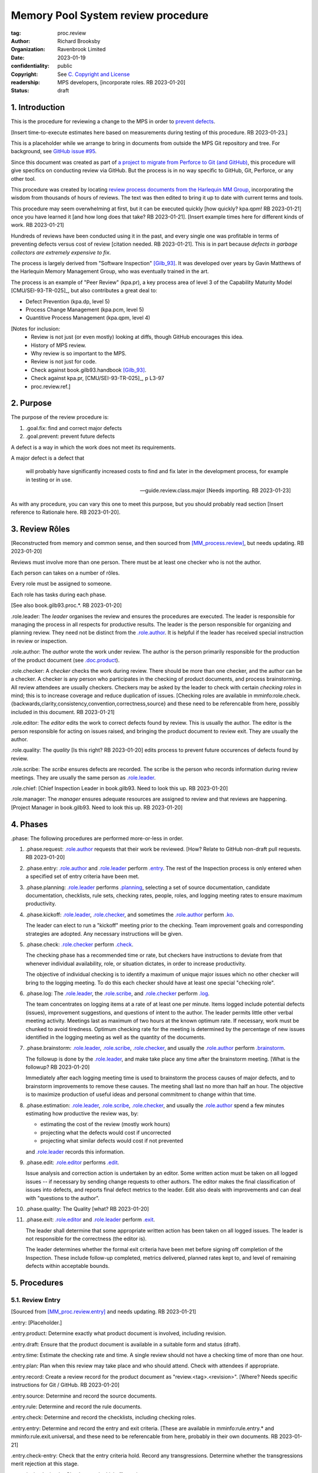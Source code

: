 ===================================
Memory Pool System review procedure
===================================

:tag: proc.review
:author: Richard Brooksby
:organization: Ravenbrook Limited
:date: 2023-01-19
:confidentiality: public
:copyright: See `C. Copyright and License`_
:readership: MPS developers, [incorporate roles. RB 2023-01-20]
:status: draft


1. Introduction
---------------

This is the procedure for reviewing a change to the MPS in order to
`prevent defects <2. Purpose>`_.

[Insert time-to-execute estimates here based on measurements during
testing of this procedure.  RB 2023-01-23.]

This is a placeholder while we arrange to bring in documents from
outside the MPS Git repository and tree.  For background, see `GitHub
issue #95 <https://github.com/Ravenbrook/mps/issues/95>`_.

Since this document was created as part of `a project to migrate from
Perforce to Git (and GitHub)
<https://github.com/orgs/Ravenbrook/projects/1>`_, this procedure will
give specifics on conducting review via GitHub.  But the process is in
no way specific to GitHub, Git, Perforce, or any other tool.

This procedure was created by locating `review process documents from
the Harlequin MM Group <A. References>`_, incorporating the wisdom
from thousands of hours of reviews.  The text was then edited to
bring it up to date with current terms and tools.

This procedure may seem overwhelming at first, but it can be executed
quickly [how quickly? kpa.qpm! RB 2023-01-21] once you have learned it
[and how long does that take?  RB 2023-01-21].  [Insert example times
here for different kinds of work.  RB 2023-01-21]

Hundreds of reviews have been conducted using it in the past, and
every single one was profitable in terms of preventing defects versus
cost of review [citation needed. RB 2023-01-21].  This is in part
because *defects in garbage collectors are extremely expensive to
fix*.

The process is largely derived from "Software Inspection" [Gilb_93]_.
It was developed over years by Gavin Matthews of the Harlequin Memory
Management Group, who was eventually trained in the art.

The process is an example of "Peer Review" (kpa.pr), a key process
area of level 3 of the Capability Maturity Model [CMU/SEI-93-TR-025]_,
but also contributes a great deal to:

- Defect Prevention (kpa.dp, level 5)
- Process Change Management (kpa.pcm, level 5)
- Quantitive Process Management (kpa.qpm, level 4)

[Notes for inclusion:
  - Review is not just (or even mostly) looking at diffs, though
    GitHub encourages this idea.
  - History of MPS review.
  - Why review is so important to the MPS.
  - Review is not just for code.
  - Check against book.gilb93.handbook [Gilb_93]_.
  - Check against kpa.pr, [CMU/SEI-93-TR-025]_, p L3-97
  - proc.review.ref.]


2. Purpose
----------

The purpose of the review procedure is:

1. _`.goal.fix`: find and correct major defects

2. _`.goal.prevent`: prevent future defects

A defect is a way in which the work does not meet its requirements.

A major defect is a defect that

  will probably have significantly increased costs to find and fix
  later in the development process, for example in testing or in use.

  -- guide.review.class.major [Needs importing.  RB 2023-01-23]

As with any procedure, you can vary this one to meet this purpose, but
you should probably read section [Insert reference to Rationale here.
RB 2023-01-20].


3. Review Rôles
---------------

[Reconstructed from memory and common sense, and then sourced from
[MM_process.review]_, but needs updating.  RB 2023-01-20]

Reviews must involve more than one person.  There must be at least one
checker who is not the author.

Each person can takes on a number of rôles.

Every role must be assigned to someone.

Each role has tasks during each phase.

[See also book.gilb93.proc.*.  RB 2023-01-20]

_`.role.leader`: The *leader* organises the review and ensures the
procedures are executed.  The leader is responsible for managing the
process in all respects for productive results.  The leader is the
person responsible for organizing and planning review.  They need not
be distinct from the `.role.author`_.  It is helpful if the leader has
received special instruction in review or inspection.

_`.role.author`: The *author* wrote the work under review.  The author
is the person primarily responsible for the production of the product
document (see `.doc.product`_).

_`.role.checker`: A *checker* checks the work during review.  There
should be more than one checker, and the author can be a checker.  A
checker is any person who participates in the checking of product
documents, and process brainstorming.  All review attendees are
usually checkers.  Checkers may be asked by the leader to check with
certain *checking roles* in mind; this is to increase coverage and
reduce duplication of issues.  [Checking roles are available in
mminfo:role.check.{backwards,clarity,consistency,convention,correctness,source}
and these need to be referencable from here, possibly included in this
document. RB 2023-01-21]

_`.role.editor`: The *editor* edits the work to correct defects found
by review.  This is usually the author.  The editor is the person
responsible for acting on issues raised, and bringing the product
document to review exit.  They are usually the author.

_`.role.quality`: The *quality* [Is this right? RB 2023-01-20] edits
process to prevent future occurences of defects found by review.

_`.role.scribe`: The *scribe* ensures defects are recorded.  The
scribe is the person who records information during review meetings.
They are usually the same person as `.role.leader`_.

_`.role.chief`: [Chief Inspection Leader in book.gilb93.  Need to look
this up.  RB 2023-01-20]

_`.role.manager`: The *manager* ensures adequate resources are
assigned to review and that reviews are happening.  [Project Manager
in book.gilb93.  Need to look this up. RB 2023-01-20]


4. Phases
---------

_`.phase`: The following procedures are performed more-or-less in
order.

#. _`.phase.request`: `.role.author`_ requests that their work be
   reviewed.  [How?  Relate to GitHub non-draft pull requests.  RB
   2023-01-20]

#. _`.phase.entry`: `.role.author`_ and `.role.leader`_ perform
   `.entry`_.  The rest of the Inspection process is only
   entered when a specified set of entry criteria have been met.

#. _`.phase.planning`: `.role.leader`_ performs `.planning`_, selecting a
   set of source documentation, candidate documentation, checklists,
   rule sets, checking rates, people, roles, and logging meeting rates
   to ensure maximum productivity.

#. _`.phase.kickoff`: `.role.leader`_, `.role.checker`_, and sometimes the
   `.role.author`_ perform `.ko`_.

   The leader can elect to run a "kickoff" meeting prior to the
   checking.  Team improvement goals and corresponding strategies are
   adopted.  Any necessary instructions will be given.

#. _`.phase.check`: `.role.checker`_ perform `.check`_.

   The checking phase has a recommended time or rate, but checkers
   have instructions to deviate from that whenever individual
   availability, role, or situation dictates, in order to increase
   productivity.

   The objective of individual checking is to identify a maximum of
   unique major issues which no other checker will bring to the
   logging meeting.  To do this each checker should have at least one
   special "checking role".

#. _`.phase.log`: The `.role.leader`_, the `.role.scribe`_, and
   `.role.checker`_ perform `.log`_.

   The team concentrates on logging items at a rate of at least one
   per minute.  Items logged include potential defects (issues),
   improvement suggestions, and questions of intent to the author.
   The leader permits little other verbal meeting activity.  Meetings
   last as maximum of two hours at the known optimum rate.  If
   necessary, work must be chunked to avoid tiredness.  Optimum
   checking rate for the meeting is determined by the percentage of
   new issues identified in the logging meeting as well as the
   quantity of the documents.

#. _`.phase.brainstorm`: `.role.leader`_, `.role.scribe`_, `.role.checker`_,
   and usually the `.role.author`_ perform `.brainstorm`_.

   The followup is done by the `.role.leader`_, and make take place any
   time after the brainstorm meeting.  [What is the followup?  RB
   2023-01-20]

   Immediately after each logging meeting time is used to brainstorm
   the process causes of major defects, and to brainstorm improvements
   to remove these causes.  The meeting shall last no more than half
   an hour.  The objective is to maximize production of useful ideas
   and personal commitment to change within that time.

#. _`.phase.estimation`: `.role.leader`_, `.role.scribe`_, `.role.checker`_,
   and usually the `.role.author`_ spend a few minutes estimating how
   productive the review was, by:

   - estimating the cost of the review (mostly work hours)
   - projecting what the defects would cost if uncorrected
   - projecting what similar defects would cost if not prevented

   and `.role.leader`_ records this information.

#. _`.phase.edit`: `.role.editor`_ performs `.edit`_.

   Issue analysis and correction action is undertaken by an editor.
   Some written action must be taken on all logged issues -- if
   necessary by sending change requests to other authors.  The editor
   makes the final classification of issues into defects, and reports
   final defect metrics to the leader.  Edit also deals with
   improvements and can deal with "questions to the author".

#. _`.phase.quality`: The Quality [what?  RB 2023-01-20]

#. _`.phase.exit`: `.role.editor`_ and `.role.leader`_ perform `.exit`_.

   The leader shall determine that some appropriate written action has
   been taken on all logged issues.  The leader is not responsible for
   the correctness (the editor is).

   The leader determines whether the formal exit criteria have been
   met before signing off completion of the Inspection.  These include
   follow-up completed, metrics delivered, planned rates kept to, and
   level of remaining defects within acceptable bounds.


5. Procedures
-------------

5.1. Review Entry
.................

[Sourced from [MM_proc.review.entry]_ and needs updating.  RB
2023-01-21]

_`.entry`: [Placeholder.]

_`.entry.product`: Determine exactly what product document is
involved, including revision.

_`.entry.draft`: Ensure that the product document is available in a
suitable form and status (draft).

_`.entry.time`: Estimate the checking rate and time.  A single review
should not have a checking time of more than one hour.

_`.entry.plan`: Plan when this review may take place and who should
attend.  Check with attendees if appropriate.

_`.entry.record`: Create a review record for the product document as
"review.<tag>.<revision>".  [Where?  Needs specific instructions for
Git / GitHub.  RB 2023-01-20]

_`.entry.source`: Determine and record the source documents.

_`.entry.rule`: Determine and record the rule documents.

_`.entry.check`: Determine and record the checklists, including
checking roles.

_`.entry.entry`: Determine and record the entry and exit criteria.
[These are available in mminfo:rule.entry.* and
mminfo:rule.exit.universal, and these need to be referencable from
here, probably in their own documents.  RB 2023-01-21]

_`.entry.check-entry`: Check that the entry criteria hold.  Record any
transgressions.  Determine whether the transgressions merit rejection
at this stage.

_`.entry.invite`: Invite the Checkers to the kickoff meeting.


5.2. Review Planning
....................

_`.planning`: [Placeholder.]

[It seems that planning was folded into `.entry`_ in the MM Group.
Consider.  RB 2023-01-21]


5.3. Review Kickoff
...................

[Sourced from [MM_proc.review.ko]_ and needs updating.  RB 2023-01-21]

_`.ko`: [Placeholder.]


5.3.1. In Advance
~~~~~~~~~~~~~~~~~

[This section could be moved to the planning phase.  RB 2023-01-21]

_`.ko.doc.prep`: In advance of the meeting, the leader ensures that checkers have 
access to the necessary documents, either by supplying them with physical 
copies, or by advising them of the documents in advance.

_`.ko.train.prep`: If any checkers are not familiar with formal review, the leader 
should ensure that they are briefed, and supplied with the relevant process 
documents.


5.3.2. At The Meeting
~~~~~~~~~~~~~~~~~~~~~

_`.ko.record`: Times, objectives, and anything else appropriate should all be 
recorded in the review record.

_`.ko.doc.check`: In the meeting, the leader checks that all checkers have access to 
all necessary documents.

_`.ko.intro`: The leader may ask the author to prepare a short (one minute) 
introduction to the product document.

_`.ko.role`: The leader announces or negotiates any checking roles he
wishes to assign, and ensures that checkers understand their
assignments.

_`.ko.improve`: The leader announces any relevant metrics and negotiates objectives.

_`.ko.log`: The leader announces the time of the logging meeting.  This should 
normally be set at the estimate end of the kickoff meeting, plus the estimated 
checking time, plus a short tea-break.  It should not normally be delayed to 
another day.

_`.ko.remind`: The leader reminds checkers of the immediate objective of review (see 
process.review.goal.fix).

_`.ko.author`: The leader reminds the author that he can withdraw the document from 
review at any time.

_`.ko.train.check`: The leader checks that checkers are familiar with their tasks and 
solicits any questions or suggestions.


5.4. Review Checking
....................

[Sourced from [MM_proc.review.check]_ and needs updating.  RB 2023-01-21]

_`.check`: [Placeholder.]

[Note: not all issues are local to a line.  RB 2023-01-21]


5.4.1. Start
~~~~~~~~~~~~

_`.check.doc`: Ensure that you have all the relevant documents.

_`.check.ask`: Ask the review leader if you have any questions about
checking procedure.


5.4.2. Checking
~~~~~~~~~~~~~~~

_`.check.source`: First, read any source documents.  Review is not
directed at finding defects in source documents, but any found are a
bonus.  They will be improvement suggestions (see class.imp [To what
does this refer?  RB 2023-01-21]).  Do not waste too much time finding
defects in source documents.

_`.check.rule`: Ensure that you are familiar with all rule sets or
check lists.

_`.check.role`: Ensure that you know and keep in mind the roles you
have been assigned.

_`.check.product`: Read through the product document (or documents) in
the order specified.  Remember to read the product documents in
reverse order if you were assigned a backwards checking role during
`.ko.role`_ (see role.check.backwards [Needs importing.  RB
2023-01-21]).

_`.check.major`: Concentrate on finding major issues (see
guide.review.class.major [Needs importing.  RB 2023-01-21]); this is
of primary importance.

_`.check.max`: Find as many issues as possible to help the author.

_`.check.note`: Note all issues; you need not log them later.

_`.check.rough`: Your log can be rough; concentrate on finding issues.

_`.check.trouble`: Consult the leader if you have any questions, or if
you are finding too many or too few issues.

_`.check.class`: Classify each defect you find according to
guide.review.class [Needs importing.  RB 2023-01-21].


5.4.3. End
~~~~~~~~~~

_`.check.record`: At the end of checking, record (for each product
document):

- How many defects were found, by class (see `.check.class`_);

- How long was actually spent;

- How much of the product document was actually checked;

- Any problems encountered.


5.5. Review Logging
...................

[Sourced from [MM_proc.review.log]_ and needs updating.  RB 2023-01-21]

_`.log`: [Placeholder.]

_`.log.just`: The main reason for having joint logging sessions is so
that new issues are found.


5.5.1. During The Meeting
~~~~~~~~~~~~~~~~~~~~~~~~~

_`.log.record`: All information gathered should be recorded in the
review log.  This may be deferred if the meeting is mediated by a
logged medium, such as IRC.

_`.log.metrics`: Gather individual metrics of:

- Issue counts by class;

- Time spent checking;

- Amount of product document actually checked.

_`.log.author`: The leader reminds the author that he may remove
documents from review at any time.

_`.log.decide`: The leader, in consultation with the author and
editor, decides whether it is worth holding continuing with the
logging meeting.  [Using what criteria?  We've never actually done
this.  GavinM 1997-06-12] In particular, see exit.universal.rates [To
what does this refer?  RB 2023-01-21].

_`.log.scribe`: Assign a scribe (usually the leader), and ensure the
editor will be happy with the readability of the log.

_`.log.explain`: The leader explains the order in which issues will be
logged, and ensures everyone understand this.  He also explains the
desired form of issues, namely:

- Location;

- Class, including "New" (N) if the issue was discovered during
  logging (see guide.review.class [Needs importing.  RB 2023-01-21]);

- Description of issue, concentrating on how it breaks a rule, rather
  than on possible solutions, naming the rule or checklist question,
  if possible.

_`.log.dup`: The leader should also explain that checkers should avoid
logging issues that have are duplicates of ones already logged, ut
that if in doubt, they should log.

_`.log.slow`: Issues are logged sufficienly slowly that all checkers
can examine each issue.  This is so that checkers can find new issues.

_`.log.order`: Unless instructed otherwise, checkers should try to
list their issues in forwards document order.  This makes life easier
for other checkers and the editor.

_`.log.fast`: Logging should more fairly brisky, however, and the
leader should be firm in discouraging discussion of:

- Whether issues are genuine defects;

- How a defect may be resolved;

- The review process (other than to answer questions);

- The answers to questions logged.

[And encouraging the search for more defects, see `.log.just`_.
RB 2023-01-21]

[ There has been much experimentation with the order of logging, but
this represents current best practice.  GavinM 1997-06-12 ]

_`.log.major`: The leader calls upon all checkers, one by one, to list
their major issues (see guide.review.class.major [Needs importing.  RB
2023-01-21]), preferable in order of their occurance in the product
document.  He may chunk the product document and go round the checkers
several times, but this is unusal.

_`.log.decide.non-major`: The leader may decide not to log all minor
issues (see guide.review.class.minor [Needs importing.  RB
2023-01-21]).  He should announce that each checker should offer some
number, or fraction.  Other issues may be logged in writing.

_`.log.non-major`: The leader takes all checkers through the product
document in order, at each stage:

- Announcing the section being looked at;

- Asking who has issues in this section;

- Requesting issues from checkers.  [This may be unnecessary if using
  an asynchronous medium, such as IRC.  GavinM 1997-06-12]

Note that improvement suggestions arising from specific parts of the
product document can be logged at this stage.

_`.log.general`: The leader then requests, by checker, any general or
new issues not already logged.

_`.log.brainstorm`: The leader negotiates a time for the process
brainstorm.  This will normally be a tea-break (10-15 minutes) after
the end of the logging meeting.


5.5.2. After The Meeting
~~~~~~~~~~~~~~~~~~~~~~~~

_`.log.inform`: The reviewed document is now ready for edit (see proc.review.edit).  
The review leader should inform the editor of this by mail.


5.6. Review Brainstorm
......................

[Sourced from [MM_proc.review.brainstorm]_ and needs updating.  RB
2023-01-21]

_`.brainstorm`: [Placeholder.]

_`.brainstorm.just`: The purpose of holding a process brainstorm
meeting is to meet the second goal of review (see
process.review.goal.prevent [Needs importing.  RB 2023-01-21]) by
finding ways to prevent the reoccurance of defects.  This closes the
process improvement loop.


5.6.1. In Advance
~~~~~~~~~~~~~~~~~

_`.brainstorm.choose`: The leader chooses 3-6 major defects or groups
of major defects (see guide.review.class.major [Needs importing.  RB
2023-01-21]) found in review.  They makes this choice based on their
importance and his own experience of which defects can be most
profitably attacked.


5.6.2. In The Meeting
~~~~~~~~~~~~~~~~~~~~~

_`.brainstorm.time`: The process brainstorm should last no more than
around 30 minutes.

_`.brainstorm.record`: The brainstorm should be recorded in the review
log as best as the scribe may.  This may be deferred if the process
brainstorm takes place by some logged medium, such as IRC.

_`.brainstorm.remind`: The leader reminds participants that their
purpose is to find process improvements that would have prevented
major defects from occurring.

_`.brainstorm.raise`: The leader raises each issue in turn, reminding
participants of the issue, and asking how it happenned and what could
have prevented it.

_`.brainstorm.disc`: The participants should discuss each defect for
no more than about five minutes.  They should focus on how the defect
arose, and what improvement could prevent it.  The leader should be
firm in curtailing discussion of how the defect can be fixed.

_`.brainstorm.proc`: If time permits, the leader may solicit
criticisms of the review process and apply `.brainstorm.disc`_ to
them.


5.6.3. After The Meeting
~~~~~~~~~~~~~~~~~~~~~~~~

_`.brainstorm.act`: The review leader should derive requests and
solution suggestions for the process product from the record, and
should note these in the review record where appropriate.  [This needs
to be made more specific.  RB 2023-01-21]


5.7. Review Edit
................

[Sourced from [MM_guide.review.edit]_ and needs updating.  RB 2023-01-21]

_`.edit`: [Placeholder.]

_`.edit.log`: The log should be placed in the edit section of the
review document.  The review document for a document of tag <tag> and
revision <revision> will be review.<tag>.<revision>.

_`.edit.order`: The log should be in numerical order, one issue per line.


Edit comments
~~~~~~~~~~~~~

_`.edit.edit-comments`: The following describes the format of edit
comments for each issue, indicating the action taken.  See
guide.review.class for issue classification.


Major Issues
............

_`.edit.major`: Major issues should receive one of the following
responses:

_`.edit.major.reject`: "Reject: <reason>"

  reject the issue with a reason why it is not a valid issue.

_`.edit.major.comment`: "Comment: <reason>"

  it is a valid issue, but merely add a comment to the document, the
  reason states why it cannot be fixed at this time.  Note that this
  is not the same as fixing a defect in a comment.

_`.edit.major.fix`: "Fix: <detail>"

  fix the defect and give some indication of how.

_`.edit.major.raise`: "Raise: <tag>"

  escalate the defect, usually by creating a request in MM Evolution.

_`.edit.major.other`: If a major defect results in a change to another document, that 
document's tag must be quoted.


Minor Issues
............

_`.edit.minor`: Minor issues should receive one of the following
responses:

_`.edit.minor.reject`: "Reject: <reason>"

  reject is issue with a reason why it is  not a valid issue.

_`.edit.minor.forget`: "Forget: <reason>"

  it is a valid issue but is not worth taking any action over.
  [Should we have this?]

_`.edit.minor.comment`: "Comment: <reason>"

  it is a valid issue, but merely add a comment to the document, the
  reason states why it cannot be fixed at this time.  Note that this
  is not the same as fixing a defect in a comment.

_`.edit.minor.fix`: "Fix: <detail>"

  fix the defect and give an indication of how; the detail is optional
  where the fix is obvious.

_`.edit.minor.raise`: "Raise: <tag>"

  escalate the defect, usually by creating a request in MM Evolution.

_`.edit.minor.other`: If a minor defect results in a change to another document, that 
document's tag must be quoted.


Comments
........

_`.edit.comment`: Comments on the product document should receive one of the following 
responses:

_`.edit.comment.reject`: "Reject: <reason>"

  reject the comment with a reason why it is invalid.

_`.edit.comment.forget`: "Forget: <reason>"

  it is a valid comment, but isn't worth taking any action over.  The
  reason is optional.

_`.edit.comment.comment`: "Comment: <detail>"

  a comment has been added to the document.  The detail is optional.

_`.edit.comment.fix`: "Fix: <detail>"

  the comment has resulted in a change to the product document.

_`.edit.comment.other`: If a comment results in a change to another
document, that document's tag must be quoted.


Questions To The Author
.......................

_`.edit.question`: Questions to the author should receive one of the following 
responses:

_`.edit.question.mail`: "Mail: <tag>.."

  the question is answered in the specified mail message(s).

_`.edit.question.raise`: "Raise: <tag>"

  the question has been escalated to the specified document, usually a
  request in MM Evolution.


Improvement Suggestions
.......................

[This clashes with the idea of a separate `.role.quality`_.  RB
2023-01-21]

_`.edit.improve`: Improvement suggestions should receive one of the
following responses:

_`.edit.improve.edit`: "Edit: <tag> <detail>"

  edit of another document.  The detail is optional if it is obvious.

_`.edit.improve.pass`: "Pass: <person>"

  passed to another person, who has accepted it.

_`.edit.improve.raise`: "Raise: <tag>"

  elevated, usually to a request in MM Evolution.

_`.edit.improve.reject`: "Reject: <reason>"

  rejected because it is not a valid issue.

_`.edit.improve.forget`: "Forget: <reason>"

  it is a valid issue, but is not worth taking any action
  over. [Should we have this?]


Calculations
~~~~~~~~~~~~

[This section was found in guide.review.edit but seems out of place.
RB 2021-01-21]

_`.edit.manpower-used`: The manpower used is the time for entry,
kickoff, checking, logging, brainstorm, edit, and exit.  Kickoff,
checking, logging and brainstorm must be multiplies by the number of
checkers.  Entry and kickoff may be assigned to another document
reviewed at the same time.

_`.edit.manpower-saved`: The default calculation is the number of
major defects found and fixed, multiplies by 10 man-hours.  This
represent the cost of a major defect found by QC.  If the defect would
have reached customers, the estimate should be 100 man-hours.  A
better estimate can be made, with justification.

_`.edit.defects-remaining`: The calculation of defects remaining
should use the estimate <major defects found>/<number of pages>.  The
obvious adjustment must be made for sampling.  The number of
unresolved major issues (raised) should be added.  [In an ideal world,
I believe we should know what proportion of major defects we find, and
use that.  Perhaps we could use 75%? - GavinM]


5.8. Review Exit
................

[Sourced from [MM_proc.review.exit]_ and needs updating.  RB
2023-01-21]

_`.exit`: [Placeholder.]

_`.exit.request`: The editor requests the leader to exit the document.

_`.exit.check`: The leader checks that the document passes all
relevant exit criteria.  These should be indicated in review record.
 
_`.exit.check.fix`: If it doesn't pass all exit criteria, but it is
possible to fix it, he may either fix it himself, or return it to the
editor.

_`.exit.check.fail`: If the document cannot be made to pass exit (if,
say, there are two many estimated defects remaining), it may be passed
back to development, and reviewed subsequently.  The document remains
draft, and the review record becomes draft.  The reasons for failure
should be documented in the review record.

_`.exit.check.pass`: If it passes all criteria, the leader sets the
document status to "accepted" and the review record to "draft".  The
date of exit and any notes should be recorded in the review record.
The document is now suitable for release as appropriate.

_`.exit.inform`: The leader should inform all review participants and
some archived mailing list (such as "mm"), of the result of the
review, and any notes that seem appropriate.


6. Documents
------------

[Sourced from [MM_process.review]_ and needs updating.  RB 2023-01-21]

_`.doc`: The review process involves a lot of documents.  This is a
brief explanation of what they are:

_`.doc.source`: Source document

  A document from which the product document is derived.  Note that
  this is nothing to do with source code.

_`.doc.product`: Product document

  The document developed from the source documents, and offered for
  review.  The work under review.  The changes under review.  The word
  product.

_`.doc.record`: Review record

  A document of type "review" that records the results of reviewing
  one document.  This includes the issue log, and the brainstormed
  improvement suggestions.

_`.doc.issue`: Issue log

  A record of issues raised during the logging meeting, specifying
  their location, type, finder, and a brief description.  The issue
  log also gives each issue an identifying number.

_`.doc.rev`: Revised document

  The result of performing the edit procedure on the Product document.

_`.doc.acc`: Accepted document

  The result of a Revised document passing exit.

_`.doc.rule`: Rule

  A rule set that a Product document is expected to obey.

_`.doc.guide`: Guidelines

  A "guide" document that a Product document may be expected to be in
  line with.  [Explain how this is distinct from rules.  RB
  2023-01-21]

_`.doc.check`: Checklist

  A list of questions, a negative answer to which indictes that a rule
  has been broken (see .doc.rule).

_`.doc.entry`: Entry criteria

  Criteria that should be met before review to ensure that the
  document is likely to pass exit.

_`.doc.proc`: Procedures

  Descriptions of the steps involved in completing any part of process
  (development, review, or otherwise).

_`.doc.imp`: Brainstormed improvement suggestions

  Suggested improvements to process (and hence to some document)
  arising from the process brainstorm.

_`.doc.request`: Requests for change

  An issue that the editor cannot deal with that is escalated to some
  other tracking system, usually MM Evolution (see process.darwin).


A. References
-------------

.. [CMU/SEU-93-TR-025] "Key Practices of the Capability Maturity
                       ModelSM, Version 1.1"; Mark C. Paulk,
                       Charles V. Weber, Suzanne M. Garcia, Mary Beth
                       Chrissis, Marilyn Bush; Software Engineering
                       Institute, Carnegie Mellon University; 1993-02;
                       <https://resources.sei.cmu.edu/asset_files/TechnicalReport/1993_005_001_16214.pdf>.

.. [Gilb_93] "Software Inspection"; Tom Gilb, Dorothy Graham; Addison
             Wesley; 1993; ISBN 0-201-63181-4; book.gilb93.

.. [MM_guide.review.edit] "Guidelines for review edits"; Gavin
			  Matthews; Harlequin Limited; 1996-10-31;
			  mminfo:guide.review.edit;
			  //info.ravenbrook.com/project/mps/doc/2002-06-18/obsolete-mminfo/mminfo/guide/review/edit/index.txt#1.

.. [MM_process.review] "The review process"; Richard Brooksby;
		       Harlequin Limited; 1995-08-18;
		       mminfo:process.review;
		       //info.ravenbrook.com/project/mps/doc/2002-06-18/obsolete-mminfo/mminfo/process/review/index.txt#1.

.. [MM_proc.review.brainstorm] "Procedure for process brainstorm in
			       review"; Gavin Matthews; Harelquin
			       Limited; 1997-06-12;
			       mminfo:proc.review.brainstorm;
			       //info.ravenbrook.com/project/mps/doc/2002-06-18/obsolete-mminfo/mminfo/proc/review/brainstorm/index.txt#1.

.. [MM_proc.review.check] "Procedure for checking in review"; Gavin
			  Matthews; Harlequin Limited; 1997-06-12;
			  mminfo:proc.review.check;
			  //info.ravenbrook.com/project/mps/doc/2002-06-18/obsolete-mminfo/mminfo/proc/review/check/index.txt#1.

.. [MM_proc.review.entry] "Procedure for review entry"; Gavin
			  Matthews; Harlequin Limited; 1997-06-02; mminfo:proc.review.entry;
			  //info.ravenbrook.com/project/mps/doc/2002-06-18/obsolete-mminfo/mminfo/proc/review/entry/index.txt#1.

.. [MM_proc.review.exit] "Procedure for exiting a document from
			 review"; Gavin Matthews; Harlequin Limited;
			 1997-06-12; mminfo:proc.review.exit;
			 //info.ravenbrook.com/project/mps/doc/2002-06-18/obsolete-mminfo/mminfo/proc/review/exit/index.txt#1.

.. [MM_proc.review.ko] "Procedure for a review kickoff meeting"; Gavin
		       Matthews; Harlequin Limited; 1997-06-12;
		       mminfo:proc.review.ko;
		       //info.ravenbrook.com/project/mps/doc/2002-06-18/obsolete-mminfo/mminfo/proc/review/ko/index.txt#1.

.. [MM_proc.review.log] "Procedure for review logging meeting"; Gavin
			Matthews; Harlequin Limited; 1997-06-12;
			mminfo:proc.review.log;
			//info.ravenbrook.com/project/mps/doc/2002-06-18/obsolete-mminfo/mminfo/proc/review/log/index.txt#1


B. Document History
-------------------

==========  =====  ==================================================
2023-01-19  RB_    Created.
2023-01-20  RB_    Importing material from MM Group proc.review.
==========  =====  ==================================================

.. _RB: mailto:rb@ravenbrook.com


C. Copyright and License
------------------------

Copyright © 2023 `Ravenbrook Limited <https://www.ravenbrook.com/>`_.

Redistribution and use in source and binary forms, with or without
modification, are permitted provided that the following conditions are
met:

1. Redistributions of source code must retain the above copyright
   notice, this list of conditions and the following disclaimer.

2. Redistributions in binary form must reproduce the above copyright
   notice, this list of conditions and the following disclaimer in the
   documentation and/or other materials provided with the distribution.

THIS SOFTWARE IS PROVIDED BY THE COPYRIGHT HOLDERS AND CONTRIBUTORS
"AS IS" AND ANY EXPRESS OR IMPLIED WARRANTIES, INCLUDING, BUT NOT
LIMITED TO, THE IMPLIED WARRANTIES OF MERCHANTABILITY AND FITNESS FOR
A PARTICULAR PURPOSE ARE DISCLAIMED. IN NO EVENT SHALL THE COPYRIGHT
HOLDER OR CONTRIBUTORS BE LIABLE FOR ANY DIRECT, INDIRECT, INCIDENTAL,
SPECIAL, EXEMPLARY, OR CONSEQUENTIAL DAMAGES (INCLUDING, BUT NOT
LIMITED TO, PROCUREMENT OF SUBSTITUTE GOODS OR SERVICES; LOSS OF USE,
DATA, OR PROFITS; OR BUSINESS INTERRUPTION) HOWEVER CAUSED AND ON ANY
THEORY OF LIABILITY, WHETHER IN CONTRACT, STRICT LIABILITY, OR TORT
(INCLUDING NEGLIGENCE OR OTHERWISE) ARISING IN ANY WAY OUT OF THE USE
OF THIS SOFTWARE, EVEN IF ADVISED OF THE POSSIBILITY OF SUCH DAMAGE.

.. end
